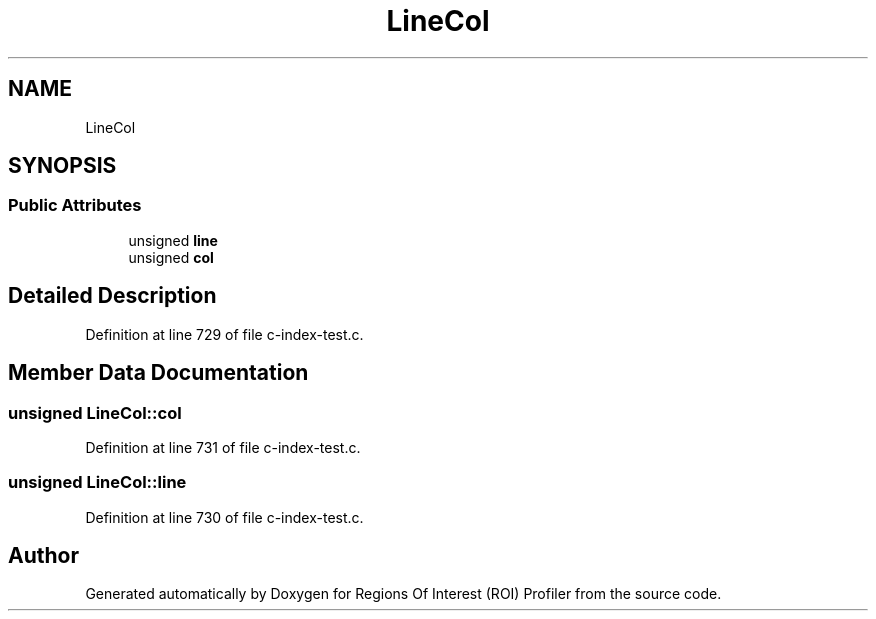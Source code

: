 .TH "LineCol" 3 "Sat Feb 12 2022" "Version 1.2" "Regions Of Interest (ROI) Profiler" \" -*- nroff -*-
.ad l
.nh
.SH NAME
LineCol
.SH SYNOPSIS
.br
.PP
.SS "Public Attributes"

.in +1c
.ti -1c
.RI "unsigned \fBline\fP"
.br
.ti -1c
.RI "unsigned \fBcol\fP"
.br
.in -1c
.SH "Detailed Description"
.PP 
Definition at line 729 of file c\-index\-test\&.c\&.
.SH "Member Data Documentation"
.PP 
.SS "unsigned LineCol::col"

.PP
Definition at line 731 of file c\-index\-test\&.c\&.
.SS "unsigned LineCol::line"

.PP
Definition at line 730 of file c\-index\-test\&.c\&.

.SH "Author"
.PP 
Generated automatically by Doxygen for Regions Of Interest (ROI) Profiler from the source code\&.
